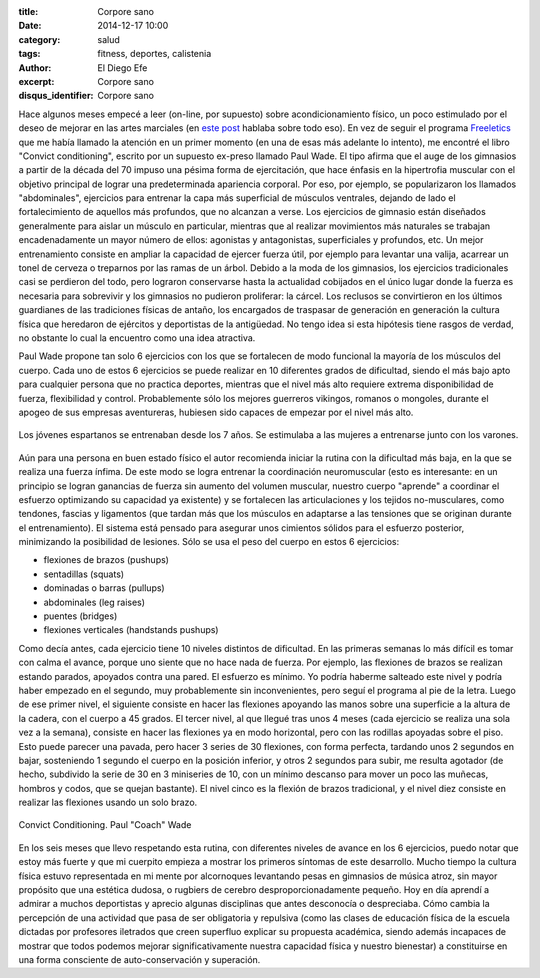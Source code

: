 :title: Corpore sano
:date: 2014-12-17 10:00
:category: salud
:tags: fitness, deportes, calistenia
:author: El Diego Efe
:excerpt: Corpore sano
:disqus_identifier: Corpore sano

Hace algunos meses empecé a leer (on-line, por supuesto) sobre
acondicionamiento físico, un poco estimulado por el deseo de mejorar
en las artes marciales (en `este post`_ hablaba sobre todo eso). En
vez de seguir el programa `Freeletics`_ que me había llamado la
atención en un primer momento (en una de esas más adelante lo
intento), me encontré el libro "Convict conditioning", escrito por un
supuesto ex-preso llamado Paul Wade. El tipo afirma que el auge de los
gimnasios a partir de la década del 70 impuso una pésima forma de
ejercitación, que hace énfasis en la hipertrofia muscular con el
objetivo principal de lograr una predeterminada apariencia corporal.
Por eso, por ejemplo, se popularizaron los llamados "abdominales",
ejercicios para entrenar la capa más superficial de músculos
ventrales, dejando de lado el fortalecimiento de aquellos más
profundos, que no alcanzan a verse. Los ejercicios de gimnasio están
diseñados generalmente para aislar un músculo en particular, mientras
que al realizar movimientos más naturales se trabajan encadenadamente
un mayor número de ellos: agonistas y antagonistas, superficiales y
profundos, etc. Un mejor entrenamiento consiste en ampliar la
capacidad de ejercer fuerza útil, por ejemplo para levantar una
valija, acarrear un tonel de cerveza o treparnos por las ramas de un
árbol. Debido a la moda de los gimnasios, los ejercicios tradicionales
casi se perdieron del todo, pero lograron conservarse hasta la
actualidad cobijados en el único lugar donde la fuerza es necesaria
para sobrevivir y los gimnasios no pudieron proliferar: la cárcel. Los
reclusos se convirtieron en los últimos guardianes de las tradiciones
físicas de antaño, los encargados de traspasar de generación en
generación la cultura física que heredaron de ejércitos y deportistas
de la antigüedad. No tengo idea si esta hipótesis tiene rasgos de
verdad, no obstante lo cual la encuentro como una idea atractiva.

Paul Wade propone tan solo 6 ejercicios con los que se fortalecen de
modo funcional la mayoría de los músculos del cuerpo. Cada uno de
estos 6 ejercicios se puede realizar en 10 diferentes grados de
dificultad, siendo el más bajo apto para cualquier persona que no
practica deportes, mientras que el nivel más alto requiere extrema
disponibilidad de fuerza, flexibilidad y control. Probablemente sólo
los mejores guerreros vikingos, romanos o mongoles, durante el apogeo
de sus empresas aventureras, hubiesen sido capaces de empezar por el
nivel más alto.

.. figure:: https://farm8.staticflickr.com/7464/15671032324_e656e857c4_b.jpg
   :scale: 100%
   :width: 100%
   :align: center
   :alt: jovenes espartanos
   :target: http://en.wikipedia.org/wiki/Agoge

   Los jóvenes espartanos se entrenaban desde los 7 años. Se
   estimulaba a las mujeres a entrenarse junto con los varones.

Aún para una persona en buen estado físico el autor recomienda iniciar
la rutina con la dificultad más baja, en la que se realiza una fuerza
ínfima. De este modo se logra entrenar la coordinación neuromuscular
(esto es interesante: en un principio se logran ganancias de fuerza
sin aumento del volumen muscular, nuestro cuerpo "aprende" a coordinar
el esfuerzo optimizando su capacidad ya existente) y se fortalecen las
articulaciones y los tejidos no-musculares, como tendones, fascias y
ligamentos (que tardan más que los músculos en adaptarse a las
tensiones que se originan durante el entrenamiento). El sistema está
pensado para asegurar unos cimientos sólidos para el esfuerzo
posterior, minimizando la posibilidad de lesiones. Sólo se usa el peso
del cuerpo en estos 6 ejercicios:

- flexiones de brazos (pushups)
- sentadillas (squats)
- dominadas o barras (pullups)
- abdominales (leg raises)
- puentes (bridges)
- flexiones verticales (handstands pushups)

Como decía antes, cada ejercicio tiene 10 niveles distintos de
dificultad. En las primeras semanas lo más difícil es tomar con calma
el avance, porque uno siente que no hace nada de fuerza. Por ejemplo,
las flexiones de brazos se realizan estando parados, apoyados contra
una pared. El esfuerzo es mínimo. Yo podría haberme salteado este
nivel y podría haber empezado en el segundo, muy probablemente sin
inconvenientes, pero seguí el programa al pie de la letra. Luego de
ese primer nivel, el siguiente consiste en hacer las flexiones
apoyando las manos sobre una superficie a la altura de la cadera, con
el cuerpo a 45 grados. El tercer nivel, al que llegué tras unos 4
meses (cada ejercicio se realiza una sola vez a la semana), consiste
en hacer las flexiones ya en modo horizontal, pero con las rodillas
apoyadas sobre el piso. Esto puede parecer una pavada, pero hacer 3
series de 30 flexiones, con forma perfecta, tardando unos 2 segundos
en bajar, sosteniendo 1 segundo el cuerpo en la posición inferior, y
otros 2 segundos para subir, me resulta agotador (de hecho, subdivido
la serie de 30 en 3 miniseries de 10, con un mínimo descanso para
mover un poco las muñecas, hombros y codos, que se quejan bastante).
El nivel cinco es la flexión de brazos tradicional, y el nivel diez
consiste en realizar las flexiones usando un solo brazo.

.. figure:: https://farm9.staticflickr.com/8618/15671293333_b43028d418_o.png
   :scale: 100%
   :width: 50%
   :align: center
   :alt: tapa del convict conditioning
   :target: https://farm9.staticflickr.com/8618/15671293333_b43028d418_o.png

   Convict Conditioning. Paul "Coach" Wade

En los seis meses que llevo respetando esta rutina, con diferentes
niveles de avance en los 6 ejercicios, puedo notar que estoy más
fuerte y que mi cuerpito empieza a mostrar los primeros síntomas de
este desarrollo. Mucho tiempo la cultura física estuvo representada en
mi mente por alcornoques levantando pesas en gimnasios de música
atroz, sin mayor propósito que una estética dudosa, o rugbiers de
cerebro desproporcionadamente pequeño. Hoy en día aprendí a admirar a
muchos deportistas y aprecio algunas disciplinas que antes desconocía
o despreciaba. Cómo cambia la percepción de una actividad que pasa de
ser obligatoria y repulsiva (como las clases de educación física de la
escuela dictadas por profesores iletrados que creen superfluo explicar
su propuesta académica, siendo además incapaces de mostrar que todos
podemos mejorar significativamente nuestra capacidad física y nuestro
bienestar) a constituirse en una forma consciente de auto-conservación
y superación.

.. _Freeletics: https://www.freeletics.com/es/pages/fundamentals
.. _este post:  |filename|/2014-05-19-fitness.rst
